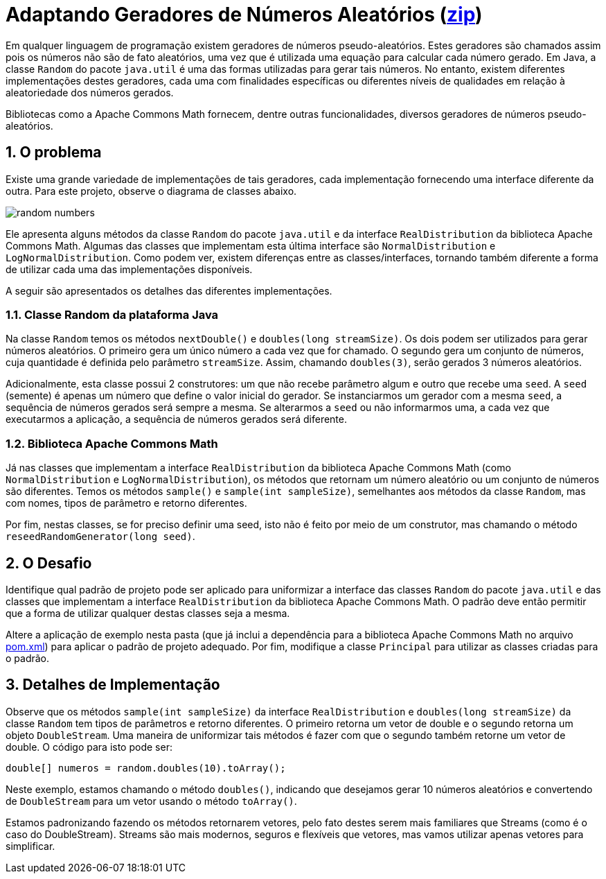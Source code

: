 :source-highlighter: highlightjs
:numbered:
:unsafe:

ifdef::env-github[]
:outfilesuffix: .adoc
:caution-caption: :fire:
:important-caption: :exclamation:
:note-caption: :paperclip:
:tip-caption: :bulb:
:warning-caption: :warning:
endif::[]

= Adaptando Geradores de Números Aleatórios (link:https://kinolien.github.io/gitzip/?download=/manoelcampos/padroes-projetos/tree/master/exercicios/random-numbers[zip])

Em qualquer linguagem de programação existem geradores de números pseudo-aleatórios. Estes geradores são chamados assim pois os números não são de fato aleatórios, uma vez que é utilizada uma equação para calcular cada número gerado. Em Java, a classe `Random` do pacote `java.util` é uma das formas utilizadas para gerar tais números. No entanto, existem diferentes implementações destes geradores, cada uma com finalidades específicas ou diferentes níveis de qualidades em relação à aleatoriedade dos números gerados. 

Bibliotecas como a Apache Commons Math fornecem, dentre outras funcionalidades, diversos geradores de números pseudo-aleatórios. 

== O problema

Existe uma grande variedade de implementações de tais geradores, cada implementação fornecendo uma interface diferente da outra. 
Para este projeto, observe o diagrama de classes abaixo.

image:random-numbers.png[]

Ele apresenta alguns métodos da classe `Random` do pacote `java.util` e da interface `RealDistribution` da biblioteca Apache Commons Math. Algumas das classes que implementam esta última interface são `NormalDistribution` e `LogNormalDistribution`. Como podem ver, existem diferenças entre as classes/interfaces, tornando também diferente a forma de utilizar cada uma das implementações disponíveis.

A seguir são apresentados os detalhes das diferentes implementações.

=== Classe Random da plataforma Java

Na classe `Random` temos os métodos `nextDouble()` e `doubles(long streamSize)`. Os dois podem ser utilizados para gerar números aleatórios. O primeiro gera um único número a cada vez que for chamado. O segundo gera um conjunto de números, cuja quantidade é definida pelo parâmetro `streamSize`. Assim, chamando `doubles(3)`, serão gerados 3 números aleatórios. 

Adicionalmente, esta classe possui 2 construtores: um que não recebe parâmetro algum e outro que recebe uma `seed`. A `seed` (semente) é apenas um número que define o valor inicial do gerador. Se instanciarmos um gerador com a mesma `seed`, a sequência de números gerados será sempre a mesma. Se alterarmos a `seed` ou não informarmos uma, a cada vez que executarmos a aplicação, a sequência de números gerados será diferente.

=== Biblioteca Apache Commons Math

Já nas classes que implementam a interface `RealDistribution` da biblioteca Apache Commons Math (como `NormalDistribution` e `LogNormalDistribution`), os métodos que retornam um número aleatório ou um conjunto de números são diferentes. Temos os métodos `sample()` e `sample(int sampleSize)`, semelhantes aos métodos da classe `Random`, mas com nomes, tipos de parâmetro e retorno diferentes.

Por fim, nestas classes, se for preciso definir uma seed, isto não é feito por meio de um construtor, mas chamando o método `reseedRandomGenerator(long seed)`. 

== O Desafio

Identifique qual padrão de projeto pode ser aplicado para uniformizar a interface das classes `Random` do pacote `java.util` e das classes que implementam a interface `RealDistribution` da biblioteca Apache Commons Math. O padrão deve então permitir que a forma de utilizar qualquer destas classes seja a mesma.

Altere a aplicação de exemplo nesta pasta (que já inclui a dependência para a biblioteca Apache Commons Math no arquivo link:pom.xml[pom.xml]) para aplicar o padrão de projeto adequado. Por fim, modifique a classe `Principal` para utilizar as classes criadas para o padrão.

== Detalhes de Implementação

Observe que os métodos  `sample(int sampleSize)` da interface `RealDistribution` e  `doubles(long streamSize)` da classe `Random` tem tipos de parâmetros e retorno diferentes. O primeiro retorna um vetor de double e o segundo retorna um objeto `DoubleStream`. 
Uma maneira de uniformizar tais métodos é fazer com que o segundo também retorne um vetor de double. O código para isto pode ser:

[source,java]
----
double[] numeros = random.doubles(10).toArray();
----

Neste exemplo, estamos chamando o método `doubles()`, indicando que desejamos gerar 10 números aleatórios e convertendo de `DoubleStream` para um vetor usando o método `toArray()`.

Estamos padronizando fazendo os métodos retornarem vetores, pelo fato destes serem mais familiares que Streams (como é o caso do DoubleStream). 
Streams são mais modernos, seguros e flexíveis que vetores, mas vamos utilizar apenas vetores para simplificar.
